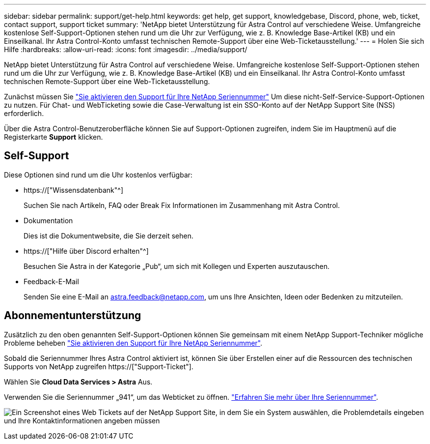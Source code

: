 ---
sidebar: sidebar 
permalink: support/get-help.html 
keywords: get help, get support, knowledgebase, Discord, phone, web, ticket, contact support, support ticket 
summary: 'NetApp bietet Unterstützung für Astra Control auf verschiedene Weise. Umfangreiche kostenlose Self-Support-Optionen stehen rund um die Uhr zur Verfügung, wie z. B. Knowledge Base-Artikel (KB) und ein Einseilkanal. Ihr Astra Control-Konto umfasst technischen Remote-Support über eine Web-Ticketausstellung.' 
---
= Holen Sie sich Hilfe
:hardbreaks:
:allow-uri-read: 
:icons: font
:imagesdir: ../media/support/


[role="lead"]
NetApp bietet Unterstützung für Astra Control auf verschiedene Weise. Umfangreiche kostenlose Self-Support-Optionen stehen rund um die Uhr zur Verfügung, wie z. B. Knowledge Base-Artikel (KB) und ein Einseilkanal. Ihr Astra Control-Konto umfasst technischen Remote-Support über eine Web-Ticketausstellung.

Zunächst müssen Sie link:register-support.html["Sie aktivieren den Support für Ihre NetApp Seriennummer"] Um diese nicht-Self-Service-Support-Optionen zu nutzen. Für Chat- und WebTicketing sowie die Case-Verwaltung ist ein SSO-Konto auf der NetApp Support Site (NSS) erforderlich.

Über die Astra Control-Benutzeroberfläche können Sie auf Support-Optionen zugreifen, indem Sie im Hauptmenü auf die Registerkarte *Support* klicken.



== Self-Support

Diese Optionen sind rund um die Uhr kostenlos verfügbar:

* https://["Wissensdatenbank"^]
+
Suchen Sie nach Artikeln, FAQ oder Break Fix Informationen im Zusammenhang mit Astra Control.

* Dokumentation
+
Dies ist die Dokumentwebsite, die Sie derzeit sehen.

* https://["Hilfe über Discord erhalten"^]
+
Besuchen Sie Astra in der Kategorie „Pub“, um sich mit Kollegen und Experten auszutauschen.

* Feedback-E-Mail
+
Senden Sie eine E-Mail an astra.feedback@netapp.com, um uns Ihre Ansichten, Ideen oder Bedenken zu mitzuteilen.





== Abonnementunterstützung

Zusätzlich zu den oben genannten Self-Support-Optionen können Sie gemeinsam mit einem NetApp Support-Techniker mögliche Probleme beheben link:register-support.html["Sie aktivieren den Support für Ihre NetApp Seriennummer"].

Sobald die Seriennummer Ihres Astra Control aktiviert ist, können Sie über Erstellen einer auf die Ressourcen des technischen Supports von NetApp zugreifen https://["Support-Ticket"].

Wählen Sie *Cloud Data Services > Astra* Aus.

Verwenden Sie die Seriennummer „941“, um das Webticket zu öffnen. link:register-support.html["Erfahren Sie mehr über Ihre Seriennummer"].

image:screenshot-web-ticket.gif["Ein Screenshot eines Web Tickets auf der NetApp Support Site, in dem Sie ein System auswählen, die Problemdetails eingeben und Ihre Kontaktinformationen angeben müssen"]
